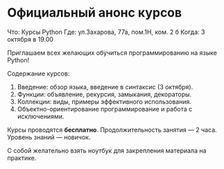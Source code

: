 * Официальный анонс курсов

Что: Курсы Python
Где: ул.Захарова, 77а, пом.1Н, ком. 2 б
Когда: 3 октября в 19.00

Приглашаем всех желающих обучиться программированию на языке Python!

Содержание курсов:
  1. Введение: обзор языка, введение в синтаксис (3 октября).
  2. Функции: объявление, рекурсия, замыкания, декораторы.
  3. Коллекции: виды, примеры эффективного использования.
  4. Объектно-ориентирование программирование и работа с исключениями. 

Курсы проводятся *бесплатно*.
Продолжительность занятия --- 2 часа.
Уровень знаний --- новичок. 

С собой желательно взять ноутбук для закрепления материала на практике.


